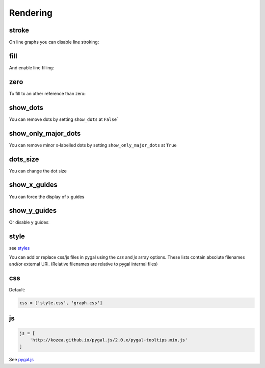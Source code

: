 Rendering
=========

stroke
------

On line graphs you can disable line stroking:

.. pygal-code::

  chart = pygal.Line(stroke=False)
  chart.add('line', [.0002, .0005, .00035])


fill
----

And enable line filling:

.. pygal-code::

  chart = pygal.Line(fill=True)
  chart.add('line', [.0002, .0005, .00035])


zero
----

To fill to an other reference than zero:

.. pygal-code::

  chart = pygal.Line(fill=True, zero=.0004)
  chart.add('line', [.0002, .0005, .00035])


show_dots
---------

You can remove dots by setting ``show_dots`` at ``False```

.. pygal-code::

  chart = pygal.Line(show_dots=False)
  chart.add('line', [.0002, .0005, .00035])


show_only_major_dots
--------------------

You can remove minor x-labelled dots by setting ``show_only_major_dots`` at ``True``

.. pygal-code::

  chart = pygal.Line(show_only_major_dots=True)
  chart.add('line', range(12))
  chart.x_labels = map(str, range(12))
  chart.x_labels_major = ['2', '4', '8', '11']


dots_size
---------

You can change the dot size

.. pygal-code::

  chart = pygal.Line(dots_size=5)
  chart.add('line', [.0002, .0005, .00035])


show_x_guides
-------------

You can force the display of x guides

.. pygal-code::

  chart = pygal.Line(show_x_guides=True)
  chart.x_labels = ['alpha', 'beta', 'gamma']
  chart.add('line', [.0002, .0005, .00035])


show_y_guides
-------------

Or disable y guides:

.. pygal-code::

  chart = pygal.Line(show_y_guides=False)
  chart.x_labels = ['alpha', 'beta', 'gamma']
  chart.add('line', [.0002, .0005, .00035])


style
-----

see `styles <../styles.html>`_


You can add or replace css/js files in pygal using the `css` and `js` array options.
These lists contain absolute filenames and/or external URI. (Relative filenames are relative to pygal internal files)


css
---

Default:

.. code-block:: python

    css = ['style.css', 'graph.css']

js
--

.. code-block:: python

    js = [
        'http://kozea.github.io/pygal.js/2.0.x/pygal-tooltips.min.js'
    ]

See `pygal.js <https://github.com/Kozea/pygal.js/>`_
